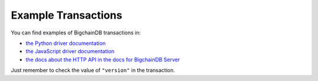 Example Transactions
====================

You can find examples of BigchainDB transactions in:

- `the Python driver documentation
  <https://docs.bigchaindb.com/projects/py-driver/en/latest/index.html>`_
- `the JavaScript driver documentation
  <https://docs.bigchaindb.com/projects/js-driver/en/latest/index.html>`_
- `the docs about the HTTP API in the docs for BigchainDB Server
  <https://docs.bigchaindb.com/projects/server/en/latest/http-client-server-api.html>`_

Just remember to check the value of ``"version"`` in the transaction.
